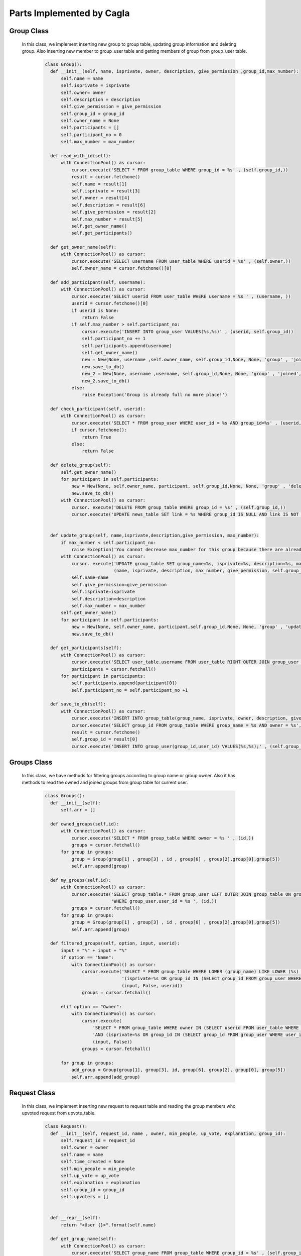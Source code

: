 Parts Implemented by Cagla
================================

Group Class
-----------
 
 In this class, we implement inserting new group to group table, updating group information and deleting group. Also inserting new member to group_user table and getting members of group from group_user table.
 
  .. code-block:: python
  
      class Group():
        def __init__(self, name, isprivate, owner, description, give_permission ,group_id,max_number):
            self.name = name
            self.isprivate = isprivate
            self.owner= owner
            self.description = description
            self.give_permission = give_permission
            self.group_id = group_id
            self.owner_name = None
            self.participants = []
            self.participant_no = 0
            self.max_number = max_number
        
        def read_with_id(self):
            with ConnectionPool() as cursor:
                cursor.execute('SELECT * FROM group_table WHERE group_id = %s' , (self.group_id,))
                result = cursor.fetchone()
                self.name = result[1]
                self.isprivate = result[3]
                self.owner = result[4]
                self.description = result[6]
                self.give_permission = result[2]
                self.max_number = result[5]
                self.get_owner_name()
                self.get_participants()
        
        def get_owner_name(self):
            with ConnectionPool() as cursor:
                cursor.execute('SELECT username FROM user_table WHERE userid = %s' , (self.owner,))
                self.owner_name = cursor.fetchone()[0]
        
        def add_participant(self, username):
            with ConnectionPool() as cursor:
                cursor.execute('SELECT userid FROM user_table WHERE username = %s ' , (username, ))
                userid = cursor.fetchone()[0]
                if userid is None:
                    return False
                if self.max_number > self.participant_no:
                    cursor.execute('INSERT INTO group_user VALUES(%s,%s)' , (userid, self.group_id))
                    self.participant_no += 1
                    self.participants.append(username)
                    self.get_owner_name()
                    new = New(None, username ,self.owner_name, self.group_id,None, None, 'group' , 'joined', False, None,None )
                    new.save_to_db()
                    new_2 = New(None, username ,username, self.group_id,None, None, 'group' , 'joined', False, None,None )
                    new_2.save_to_db()
                else:
                    raise Exception('Group is already full no more place!')
        
        def check_participant(self, userid):
            with ConnectionPool() as cursor:
                cursor.execute('SELECT * FROM group_user WHERE user_id = %s AND group_id=%s' , (userid, self.group_id ))
                if cursor.fetchone():
                    return True
                else:
                    return False
        
        def delete_group(self):
            self.get_owner_name()
            for participant in self.participants:
                new = New(None, self.owner_name, participant, self.group_id,None, None, 'group' , 'deleted', False, None,None )
                new.save_to_db()
            with ConnectionPool() as cursor:
                cursor. execute('DELETE FROM group_table WHERE group_id = %s' , (self.group_id,))
                cursor.execute('UPDATE news_table SET link = %s WHERE group_id IS NULL AND link IS NOT NULL ' , (None,))
        
        
        def update_group(self, name,isprivate,description,give_permission, max_number):
            if max_number < self.participant_no:
                raise Exception('You cannot decrease max_number for this group because there are already more participants. ')
            with ConnectionPool() as cursor:
                cursor. execute('UPDATE group_table SET group_name=%s, isprivate=%s, description=%s, max_number = %s, give_permission=%s WHERE group_id = %s' ,
                                (name, isprivate, description, max_number, give_permission, self.group_id,))
                self.name=name
                self.give_permission=give_permission
                self.isprivate=isprivate
                self.description=description
                self.max_number = max_number
            self.get_owner_name()
            for participant in self.participants:
                new = New(None, self.owner_name, participant,self.group_id,None, None, 'group' , 'updated', False, None,None )
                new.save_to_db()
        
        def get_participants(self):
            with ConnectionPool() as cursor:
                cursor.execute('SELECT user_table.username FROM user_table RIGHT OUTER JOIN group_user ON group_user.user_id = user_table.userid WHERE group_user.group_id = %s ' , (self.group_id,))
                participants = cursor.fetchall()
            for participant in participants:
                self.participants.append(participant[0])
                self.participant_no = self.participant_no +1
        
        def save_to_db(self):
            with ConnectionPool() as cursor:
                cursor.execute('INSERT INTO group_table(group_name, isprivate, owner, description, give_permission,max_number) VALUES(%s,%s,%s,%s,%s,%s);',(self.name, self.isprivate , self.owner , self.description, self.give_permission,self.max_number))
                cursor.execute('SELECT group_id FROM group_table WHERE group_name = %s AND owner = %s', (self.name, self.owner))
                result = cursor.fetchone()
                self.group_id = result[0]
                cursor.execute('INSERT INTO group_user(group_id,user_id) VALUES(%s,%s);' , (self.group_id , self.owner))
        
        
Groups Class
-------------

 In this class, we have methods for filtering groups according to group name or group owner. Also it has methods to read the owned and joined groups from group table for current user.

  .. code-block:: python
  
      class Groups():
        def __init__(self):
            self.arr = []
      
        def owned_groups(self,id):
            with ConnectionPool() as cursor:
                cursor.execute('SELECT * FROM group_table WHERE owner = %s ' , (id,))
                groups = cursor.fetchall()
            for group in groups:
                group = Group(group[1] , group[3] , id , group[6] , group[2],group[0],group[5])
                self.arr.append(group)
      
        def my_groups(self,id):
            with ConnectionPool() as cursor:
                cursor.execute('SELECT group_table.* FROM group_user LEFT OUTER JOIN group_table ON group_user.group_id=group_table.group_id '
                               'WHERE group_user.user_id = %s ', (id,))
                groups = cursor.fetchall()
            for group in groups:
                group = Group(group[1] , group[3] , id , group[6] , group[2],group[0],group[5])
                self.arr.append(group)
      
        def filtered_groups(self, option, input, userid):
            input = "%" + input + "%"
            if option == "Name":
                with ConnectionPool() as cursor:
                    cursor.execute('SELECT * FROM group_table WHERE LOWER (group_name) LIKE LOWER (%s) AND '
                                   '(isprivate=%s OR group_id IN (SELECT group_id FROM group_user WHERE user_id=%s))',
                                   (input, False, userid))
                    groups = cursor.fetchall()
      
            elif option == "Owner":
                with ConnectionPool() as cursor:
                    cursor.execute(
                        'SELECT * FROM group_table WHERE owner IN (SELECT userid FROM user_table WHERE LOWER (username) LIKE LOWER (%s)) '
                        'AND (isprivate=%s OR group_id IN (SELECT group_id FROM group_user WHERE user_id=%s)) ',
                        (input, False))
                    groups = cursor.fetchall()
      
            for group in groups:
                add_group = Group(group[1], group[3], id, group[6], group[2], group[0], group[5])
                self.arr.append(add_group)
      
      
Request Class
---------------

 In this class, we implement inserting new request to request table and reading the group members who upvoted request from upvote_table.
 
  .. code-block:: python
  
      class Request():
        def __init__(self, request_id, name , owner, min_people, up_vote, explanation, group_id):
            self.request_id = request_id
            self.owner = owner
            self.name = name
            self.time_created = None
            self.min_people = min_people
            self.up_vote = up_vote
            self.explanation = explanation
            self.group_id = group_id
            self.upvoters = []
      
      
        def __repr__(self):
            return "<User {}>".format(self.name)
      
        def get_group_name(self):
            with ConnectionPool() as cursor:
                cursor.execute('SELECT group_name FROM group_table WHERE group_id = %s' , (self.group_id,))
                return cursor.fetchone()[0]
      
        def save_to_db(self):
            self.time_created = datetime.datetime.now()
            with ConnectionPool() as cursor:
                cursor.execute('INSERT INTO request_table(owner, name, min_people, time_created, up_vote, explanation, group_id) VALUES(%s,%s,%s,%s,%s,%s,%s);',(self.owner, self.name , self.min_people , self.time_created, self.up_vote, self.explanation, self.group_id))
                cursor.execute('SELECT request_id FROM request_table WHERE name = %s AND owner = %s', (self.name, self.owner))
                self.request_id = cursor.fetchone()[0]
            group = Group(None,None,None,None,None,self.group_id,None)
            group.read_with_id()
            for participant in group.participants:
                new = New(None, self.owner, participant, self.group_id, None, None, 'group' , 'created request in', False,None,None )
                new.save_to_db()
      
        def get_upvoters(self):
            with ConnectionPool() as cursor:
                cursor.execute("SELECT username FROM user_table WHERE userid IN (SELECT user_id FROM upvote_table WHERE request_id = %s) ", (self.request_id,))
                upvoters = cursor.fetchall()
            for upvoter in upvoters:
                self.upvoters.append(upvoter[0])
      
        def read_with_id(self):
            with ConnectionPool() as cursor:
                cursor.execute('SELECT * FROM request_table WHERE request_id = %s ', (self.request_id,))
                result = cursor.fetchone()
                self.owner = result[2]
                self.name = result[3]
                self.time_created = result[5]
                self.min_people = result[4]
                self.up_vote = result[6]
                self.explanation = result[7]
                self.group_id = result[1]
                self.get_upvoters()
      
        def is_upvoted(self,username):
            with ConnectionPool() as cursor:
                cursor.execute('SELECT userid FROM user_table WHERE username = %s' , (username,))
                userid = cursor.fetchone()[0]
                cursor.execute('SELECT COUNT(*) FROM upvote_table WHERE request_id = %s AND user_id = %s' , (self.request_id, userid))
                upvote = cursor.fetchone()[0]
            if upvote:
                return True
            return False
    
    
User Class (methods about request)
----------------------------------

User class also includes methods to delete request and upvote request(which updates upvote number column of request table.)

  .. code-block:: python
  
        def remove_request(self, reqid):
            with ConnectionPool() as cursor:
                cursor.execute('DELETE FROM request_table where request_id = %s' , (reqid,))
        
        def upvote(self, reqid, vote):
            with ConnectionPool() as cursor:
                cursor.execute('SELECT up_vote FROM request_table WHERE request_id = %s' , (reqid,))
                upvote = cursor.fetchone()[0]
                #for upvoting
                if vote == 1:
                    cursor.execute('BEGIN TRANSACTION;'
                                    'UPDATE request_table SET up_vote = %s where request_id = %s;'
                                    'INSERT INTO upvote_table VALUES(%s ,%s);'
                                    'COMMIT;'
                                     , (upvote + 1, reqid, reqid, self.id ))
                    request = Request(reqid, None, None,None, 0, None,None)
                    request.read_with_id()
                    if request.up_vote == request.min_people:
                        message = 'Request ' + str(self.username) + ' in group ' + str(request.get_group_name()) + ' is fulfilled!'
                        for upvoter in request.upvoters:
                            if upvoter != request.owner:
                                new = New(None, None, upvoter, request.group_id, None, None, 'group' , 'request_fulfilled', False , None,message)
                                new.save_to_db()
                        cursor.execute('SELECT group_name FROM group_table WHERE group_id = %s' , (request.group_id,))
                        name = cursor.fetchone()[0]
                        message = 'Request ' + str(self.username) + ' in group ' + str(name) + ' is fulfilled!'
                        new = New(None, None, request.owner, request.group_id, None, None, 'group' , 'request_fulfilled', False, None,message )
                        new.save_to_db()
        
                else:
                    cursor.execute('BEGIN TRANSACTION;'
                                    'UPDATE request_table SET up_vote = %s where request_id = %s;'
                                    'DELETE FROM upvote_table WHERE user_id = %s AND request_id = %s;'
                                    'COMMIT;'
                                     , (upvote -1, reqid, self.id, reqid ))
        
        
        def is_upvoted(self,reqid):
                with ConnectionPool() as cursor:
                    cursor.execute('SELECT COUNT(*) FROM upvote_table WHERE request_id = %s AND user_id = %s' , (reqid, self.id))
                    upvote = cursor.fetchone()[0]
                if upvote:
                    return True
                return False
        
        
Requests Class
---------------

This class is used for printing requests for chosen group which is referenced at request table.

  .. code-block:: python
  
      class Requests():
        def __init__(self):
            self.arr = []
      
        def print_requests(self, groupid):
            with ConnectionPool() as cursor:
                cursor.execute('SELECT * FROM request_table WHERE group_id = %s' , (groupid,))
                requests = cursor.fetchall()
            for request in requests:
                newrequest = Request(request[0], request[3], request[2], request[4], request[6], request[7], request[1])
                newrequest.read_with_id()
                self.arr.append(newrequest)
      
      
      
Comment Class
--------------

In this class, we implement inserting new comments to comment table, updating comment and deleting comment. 

  .. code-block:: python
  
      class Comment():
        def __init__(self, comment_id, owner, comment, subject, event_id, is_edited, send_notification ):
            self.comment_id = comment_id
            self.owner = owner
            self.time = None
            self.comment = comment
            self.subject = subject
            self.event_id = event_id
            self.is_edited = is_edited
            self.send_notification = send_notification
      
        def save_to_db(self):
            self.time = datetime.datetime.now()
            with ConnectionPool() as cursor:
                cursor.execute('INSERT INTO comment_table(owner,time,comment,subject,event_id,is_edited,send_notification) VALUES(%s,%s,%s,%s,%s,%s,%s)',
                 (self.owner, self.time, self.comment, self.subject, self.event_id, self.is_edited, self.send_notification))
            if self.send_notification:
                event =  Event(None,None,None,None,None,None,None)
                event.read_with_id(self.event_id)
                for participant in event.participant_arr:
                    new = New(None, self.owner, participant, event.group_id, self.event_id, None, 'event' , 'commented', False, None , None)
                    new.save_to_db()
      
      
        def delete_comment(self):
            with ConnectionPool() as cursor:
                cursor.execute('DELETE FROM comment_table WHERE comment_id = %s' , (self.comment_id,))
      
        def update_comment(self, comment, subject, notif):
            self.comment = comment
            self.subject = subject
            self.send_notification = notif
            self.time = datetime.datetime.now()
            with ConnectionPool() as cursor:
                cursor.execute('UPDATE comment_table SET comment = %s, subject = %s, send_notification = %s, is_edited = %s, time = %s' , (self.comment, self.subject, self.send_notification, True, self.time))
      
            if self.send_notification:
                event =  Event(None,None,None,None,None,None,None)
                event.read_with_id(self.event_id)
                for participant in event.participant_arr:
                    new = New(None, self.owner, participant, event.group_id, self.event_id, None, 'event' , 'updated the comment', False, None )
                    new.save_to_db()
      
        def get_eventid(self):
            with ConnectionPool() as cursor:
                cursor.execute('SELECT event_id FROM comment_table WHERE comment_id = %s' , (self.comment_id,))
                id = cursor.fetchone()[0]
            return id
      
      
Comments Class
---------------

This class is used for printing comments for chosen event which is referenced at event table.
 
  .. code-block:: python
  
      class Comments():
        def __init__(self):
            self.comments = []
      
        def print_comments(self,event):
            with ConnectionPool() as cursor:
                cursor.execute('SELECT * FROM comment_table WHERE event_id = %s' ,(event,))
                comments = cursor.fetchall()
            for comment in comments:
                temp = Comment(comment[0], comment[1], comment[3], comment[4], comment[5], comment[6], comment[7])
                temp.time = comment[2]
                self.comments.append(temp)
      
      
      
      
Database Table Diagrams
------------------------

Group Table
^^^^^^^^^^^^
  .. figure:: pics/group_table.jpeg
     :scale: 50 %
     :alt: Database Relation

Request Table
^^^^^^^^^^^^^^
  .. figure:: pics/request_table.jpeg
     :scale: 50 %
     :alt: Database Relation

Upvote Table
^^^^^^^^^^^^
  .. figure:: pics/upvote_table.jpeg
     :scale: 50 %
     :alt: Database Relation

Comment Table
^^^^^^^^^^^^^^
  .. figure:: pics/comment_table.jpeg
     :scale: 50 %
     :alt: Database Relation
